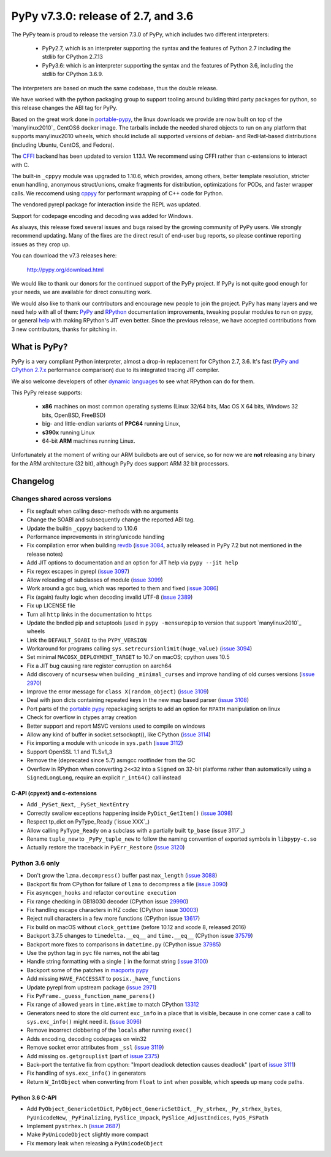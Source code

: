 ====================================
PyPy v7.3.0: release of 2.7, and 3.6
====================================

The PyPy team is proud to release the version 7.3.0 of PyPy, which includes
two different interpreters:

  - PyPy2.7, which is an interpreter supporting the syntax and the features of
    Python 2.7 including the stdlib for CPython 2.7.13

  - PyPy3.6: which is an interpreter supporting the syntax and the features of
    Python 3.6, including the stdlib for CPython 3.6.9.
    
The interpreters are based on much the same codebase, thus the double
release.

We have worked with the python packaging group to support tooling around
building third party packages for python, so this release changes the ABI tag
for PyPy.

Based on the great work done in `portable-pypy`_, the linux downloads we
provide are now built on top of the `manylinux2010`_ CentOS6 docker image. 
The tarballs include the needed shared objects to run on any platform that
supports manylinux2010 wheels, which should include all supported versions of
debian- and RedHat-based distributions (including Ubuntu, CentOS, and Fedora).

The `CFFI`_ backend has been updated to version 1.13.1. We recommend using CFFI
rather than c-extensions to interact with C.

The built-in ``_cppyy`` module was upgraded to 1.10.6, which
provides, among others, better template resolution, stricter ``enum`` handling,
anonymous struct/unions, cmake fragments for distribution, optimizations for
PODs, and faster wrapper calls. We reccomend using cppyy_ for performant
wrapping of C++ code for Python.

The vendored pyrepl package for interaction inside the REPL was updated.

Support for codepage encoding and decoding was added for Windows.

As always, this release fixed several issues and bugs raised by the growing
community of PyPy users.  We strongly recommend updating. Many of the fixes are
the direct result of end-user bug reports, so please continue reporting issues
as they crop up.

You can download the v7.3 releases here:

    http://pypy.org/download.html

We would like to thank our donors for the continued support of the PyPy
project. If PyPy is not quite good enough for your needs, we are available for
direct consulting work.

We would also like to thank our contributors and encourage new people to join
the project. PyPy has many layers and we need help with all of them: `PyPy`_
and `RPython`_ documentation improvements, tweaking popular modules to run
on pypy, or general `help`_ with making RPython's JIT even better. Since the
previous release, we have accepted contributions from 3 new contributors,
thanks for pitching in.

.. _`PyPy`: index.html
.. _`RPython`: https://rpython.readthedocs.org
.. _`help`: project-ideas.html
.. _`CFFI`: http://cffi.readthedocs.io
.. _`cppyy`: https://cppyy.readthedocs.io
.. _`available as wheels`: https://github.com/antocuni/pypy-wheels
.. _`portable-pypy`: https://github.com/squeaky-pl/portable-pypy
.. _`manylinux2010`: https://github.com/pypa/manylinux

What is PyPy?
=============

PyPy is a very compliant Python interpreter, almost a drop-in replacement for
CPython 2.7, 3.6. It's fast (`PyPy and CPython 2.7.x`_ performance
comparison) due to its integrated tracing JIT compiler.

We also welcome developers of other `dynamic languages`_ to see what RPython
can do for them.

This PyPy release supports:

  * **x86** machines on most common operating systems
    (Linux 32/64 bits, Mac OS X 64 bits, Windows 32 bits, OpenBSD, FreeBSD)

  * big- and little-endian variants of **PPC64** running Linux,

  * **s390x** running Linux

  * 64-bit **ARM** machines running Linux.

Unfortunately at the moment of writing our ARM buildbots are out of service,
so for now we are **not** releasing any binary for the ARM architecture (32
bit), although PyPy does support ARM 32 bit processors. 

.. _`PyPy and CPython 2.7.x`: http://speed.pypy.org
.. _`dynamic languages`: http://rpython.readthedocs.io/en/latest/examples.html


Changelog
=========

Changes shared across versions
------------------------------

* Fix segfault when calling descr-methods with no arguments
* Change the SOABI and subsequently change the reported ABI tag.
* Update the builtin ``_cppyy`` backend to 1.10.6
* Performance improvements in string/unicode handling
* Fix compilation error when building `revdb`_ (`issue 3084`_, actually
  released in PyPy 7.2 but not mentioned in the release notes)
* Add JIT options to documentation and an option for JIT help via ``pypy --jit
  help``
* Fix regex escapes in pyrepl (`issue 3097`_)
* Allow reloading of subclasses of module (`issue 3099`_)
* Work around a gcc bug, which was reported to them and fixed (`issue 3086`_)
* Fix (again) faulty logic when decoding invalid UTF-8 (`issue 2389`_)
* Fix up LICENSE file
* Turn all ``http`` links in the documentation to ``https``
* Update the bndled pip and setuptools (used in ``pypy -mensurepip`` to version
  that support `manylinux2010`_ wheels
* Link the ``DEFAULT_SOABI`` to the ``PYPY_VERSION``
* Workaround for programs calling ``sys.setrecursionlimit(huge_value)`` (`issue
  3094`_)
* Set minimal ``MACOSX_DEPLOYMENT_TARGET`` to 10.7 on macOS; cpython uses 10.5
* Fix a JIT bug causing rare register corruption on aarch64
* Add discovery of ``ncursesw`` when building ``_minimal_curses`` and improve
  handling of old curses versions (`issue 2970`_)
* Improve the error message for ``class X(random_object)`` (`issue 3109`_)
* Deal with json dicts containing repeated keys in the new map based parser
  (`issue 3108`_)
* Port parts of the `portable pypy`_ repackaging scripts to add an option for
  ``RPATH`` manipulation on linux
* Check for overflow in ctypes array creation
* Better support and report MSVC versions used to compile on windows
* Allow any kind of buffer in socket.setsockopt(), like CPython (`issue 3114`_)
* Fix importing a module with unicode in ``sys.path`` (`issue 3112`_)
* Support OpenSSL 1.1 and TLSv1_3
* Remove the (deprecated since 5.7) asmgcc rootfinder from the GC
* Overflow in RPython when converting ``2<<32`` into a ``Signed`` on 32-bit
  platforms rather than automatically using a ``SignedLongLong``, require an
  explicit ``r_int64()`` call instead

C-API (cpyext) and c-extensions
~~~~~~~~~~~~~~~~~~~~~~~~~~~~~~~

* Add ``_PySet_Next``, ``_PySet_NextEntry``
* Correctly swallow exceptions happening inside ``PyDict_GetItem()`` (`issue
  3098`_)
* Respect tp_dict on PyType_Ready (`issue XXX`_)
* Allow calling ``PyType_Ready`` on a subclass with a partially built
  ``tp_base`` (issue 3117`_)
* Rename ``tuple_new`` to ``_PyPy_tuple_new`` to follow the naming convention of
  exported symbols in ``libpypy-c.so``
* Actually restore the traceback in ``PyErr_Restore`` (`issue 3120`_)

Python 3.6 only
---------------

* Don't grow the ``lzma.decompress()`` buffer past ``max_length`` (`issue 3088`_)
* Backport fix from CPython for failure of ``lzma`` to decompress a file
  (`issue 3090`_)
* Fix ``asyncgen_hooks`` and refactor ``coroutine execution``
* Fix range checking in GB18030 decoder (CPython issue `29990`_)
* Fix handling escape characters in HZ codec (CPython issue `30003`_)
* Reject null characters in a few more functions (CPython issue `13617`_)
* Fix build on macOS without ``clock_gettime`` (before 10.12 and xcode 8,
  released 2016)
* Backport 3.7.5 changes to ``timedelta.__eq__`` and ``time.__eq__`` (CPython
  issue `37579`_)
* Backport more fixes to comparisons in ``datetime.py`` (CPython issue `37985`_)
* Use the python tag in ``pyc`` file names, not the abi tag
* Handle string formatting with a single ``[`` in the format string (`issue
  3100`_)
* Backport some of the patches in `macports pypy`_
* Add missing ``HAVE_FACCESSAT`` to ``posix._have_functions``
* Update pyrepl from upstream package (`issue 2971`_)
* Fix ``PyFrame._guess_function_name_parens()``
* Fix range of allowed years in ``time.mktime`` to match CPython `13312`_
* Generators need to store the old current ``exc_info`` in a place that is
  visible, because in one corner case a call to ``sys.exc_info()`` might need
  it.  (`issue 3096`_)
* Remove incorrect clobbering of the ``locals`` after running ``exec()``
* Adds encoding, decoding codepages on win32
* Remove socket error attributes from ``_ssl`` (`issue 3119`_)
* Add missing ``os.getgrouplist`` (part of `issue 2375`_)
* Back-port the tentative fix from cpython: "Import deadlock detection causes
  deadlock" (part of `issue 3111`_)
* Fix handling of ``sys.exc_info()`` in generators
* Return ``W_IntObject`` when converting from ``float`` to ``int`` when
  possible, which speeds up many code paths.

Python 3.6 C-API
~~~~~~~~~~~~~~~~

* Add ``PyObject_GenericGetDict``, ``PyObject_GenericSetDict``, ``_Py_strhex``,
  ``_Py_strhex_bytes``, ``PyUnicodeNew``, ``_PyFinalizing``,
  ``PySlice_Unpack``, ``PySlice_AdjustIndices``, ``PyOS_FSPath``
* Implement ``pystrhex.h`` (`issue 2687`_)
* Make ``PyUnicodeObject`` slightly more compact
* Fix memory leak when releasing a ``PyUnicodeObject``

.. _`revdb`: fix broken link
.. _`portable pypy`: fix broken link
.. _`manylinux2010`: fix broken link
.. _`macports pypy`: https://github.com/macports/macports-ports/blob/master/lang/pypy/files/darwin.py.diff

.. _`issue 2375`: https://bitbucket.com/pypy/pypy/issues/2375
.. _`issue 2389`: https://bitbucket.com/pypy/pypy/issues/2389
.. _`issue 2687`: https://bitbucket.com/pypy/pypy/issues/2687
.. _`issue 2970`: https://bitbucket.com/pypy/pypy/issues/2970
.. _`issue 2971`: https://bitbucket.com/pypy/pypy/issues/2971
.. _`issue 3084`: https://bitbucket.com/pypy/pypy/issues/3084
.. _`issue 3086`: https://bitbucket.com/pypy/pypy/issues/3086
.. _`issue 3088`: https://bitbucket.com/pypy/pypy/issues/3088
.. _`issue 3090`: https://bitbucket.com/pypy/pypy/issues/3090
.. _`issue 3094`: https://bitbucket.com/pypy/pypy/issues/3094
.. _`issue 3096`: https://bitbucket.com/pypy/pypy/issues/3096
.. _`issue 3097`: https://bitbucket.com/pypy/pypy/issues/3097
.. _`issue 3098`: https://bitbucket.com/pypy/pypy/issues/3098
.. _`issue 3099`: https://bitbucket.com/pypy/pypy/issues/3099
.. _`issue 3100`: https://bitbucket.com/pypy/pypy/issues/3100
.. _`issue 3108`: https://bitbucket.com/pypy/pypy/issues/3108
.. _`issue 3109`: https://bitbucket.com/pypy/pypy/issues/3109
.. _`issue 3111`: https://bitbucket.com/pypy/pypy/issues/3111
.. _`issue 3112`: https://bitbucket.com/pypy/pypy/issues/3112
.. _`issue 3114`: https://bitbucket.com/pypy/pypy/issues/3114
.. _`issue 3117`: https://bitbucket.com/pypy/pypy/issues/3117
.. _`issue 3119`: https://bitbucket.com/pypy/pypy/issues/3119
.. _`issue 3120`: https://bitbucket.com/pypy/pypy/issues/3120

.. _13312: https://bugs.python.org/issue13312
.. _13617: https://bugs.python.org/issue13617
.. _29990: https://bugs.python.org/issue29990
.. _30003: https://bugs.python.org/issue30003
.. _37579: https://bugs.python.org/issue37579
.. _37985: https://bugs.python.org/issue37985
.. _37985: https://bugs.python.org/issue37985


